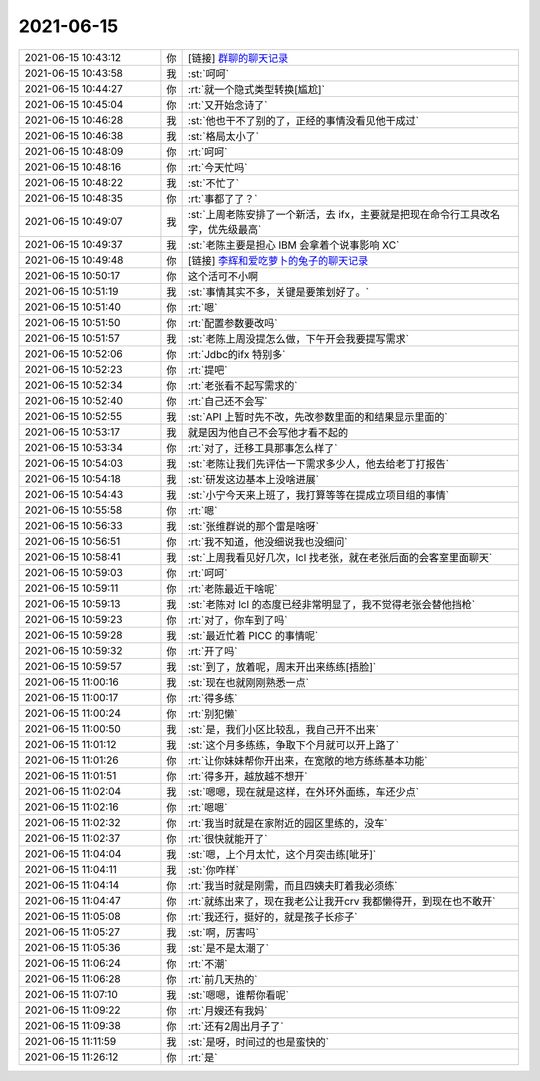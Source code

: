 2021-06-15
-------------

.. list-table::
   :widths: 25, 1, 60

   * - 2021-06-15 10:43:12
     - 你
     - [链接] `群聊的聊天记录 <https://support.weixin.qq.com/cgi-bin/mmsupport-bin/readtemplate?t=page/favorite_record__w_unsupport>`_
   * - 2021-06-15 10:43:58
     - 我
     - :st:`呵呵`
   * - 2021-06-15 10:44:27
     - 你
     - :rt:`就一个隐式类型转换[尴尬]`
   * - 2021-06-15 10:45:04
     - 你
     - :rt:`又开始念诗了`
   * - 2021-06-15 10:46:28
     - 我
     - :st:`他也干不了别的了，正经的事情没看见他干成过`
   * - 2021-06-15 10:46:38
     - 我
     - :st:`格局太小了`
   * - 2021-06-15 10:48:09
     - 你
     - :rt:`呵呵`
   * - 2021-06-15 10:48:16
     - 你
     - :rt:`今天忙吗`
   * - 2021-06-15 10:48:22
     - 我
     - :st:`不忙了`
   * - 2021-06-15 10:48:35
     - 你
     - :rt:`事都了了？`
   * - 2021-06-15 10:49:07
     - 我
     - :st:`上周老陈安排了一个新活，去 ifx，主要就是把现在命令行工具改名字，优先级最高`
   * - 2021-06-15 10:49:37
     - 我
     - :st:`老陈主要是担心 IBM 会拿着个说事影响 XC`
   * - 2021-06-15 10:49:48
     - 你
     - [链接] `李辉和爱吃萝卜的兔子的聊天记录 <https://support.weixin.qq.com/cgi-bin/mmsupport-bin/readtemplate?t=page/favorite_record__w_unsupport>`_
   * - 2021-06-15 10:50:17
     - 你
     - 这个活可不小啊
   * - 2021-06-15 10:51:19
     - 我
     - :st:`事情其实不多，关键是要策划好了。`
   * - 2021-06-15 10:51:40
     - 你
     - :rt:`嗯`
   * - 2021-06-15 10:51:50
     - 你
     - :rt:`配置参数要改吗`
   * - 2021-06-15 10:51:57
     - 我
     - :st:`老陈上周没提怎么做，下午开会我要提写需求`
   * - 2021-06-15 10:52:06
     - 你
     - :rt:`Jdbc的ifx 特别多`
   * - 2021-06-15 10:52:23
     - 你
     - :rt:`提吧`
   * - 2021-06-15 10:52:34
     - 你
     - :rt:`老张看不起写需求的`
   * - 2021-06-15 10:52:40
     - 你
     - :rt:`自己还不会写`
   * - 2021-06-15 10:52:55
     - 我
     - :st:`API 上暂时先不改，先改参数里面的和结果显示里面的`
   * - 2021-06-15 10:53:17
     - 我
     - 就是因为他自己不会写他才看不起的
   * - 2021-06-15 10:53:34
     - 你
     - :rt:`对了，迁移工具那事怎么样了`
   * - 2021-06-15 10:54:03
     - 我
     - :st:`老陈让我们先评估一下需求多少人，他去给老丁打报告`
   * - 2021-06-15 10:54:18
     - 我
     - :st:`研发这边基本上没啥进展`
   * - 2021-06-15 10:54:43
     - 我
     - :st:`小宁今天来上班了，我打算等等在提成立项目组的事情`
   * - 2021-06-15 10:55:58
     - 你
     - :rt:`嗯`
   * - 2021-06-15 10:56:33
     - 我
     - :st:`张维群说的那个雷是啥呀`
   * - 2021-06-15 10:56:51
     - 你
     - :rt:`我不知道，他没细说我也没细问`
   * - 2021-06-15 10:58:41
     - 我
     - :st:`上周我看见好几次，lcl 找老张，就在老张后面的会客室里面聊天`
   * - 2021-06-15 10:59:03
     - 你
     - :rt:`呵呵`
   * - 2021-06-15 10:59:11
     - 你
     - :rt:`老陈最近干啥呢`
   * - 2021-06-15 10:59:13
     - 我
     - :st:`老陈对 lcl 的态度已经非常明显了，我不觉得老张会替他挡枪`
   * - 2021-06-15 10:59:23
     - 你
     - :rt:`对了，你车到了吗`
   * - 2021-06-15 10:59:28
     - 我
     - :st:`最近忙着 PICC 的事情呢`
   * - 2021-06-15 10:59:32
     - 你
     - :rt:`开了吗`
   * - 2021-06-15 10:59:57
     - 我
     - :st:`到了，放着呢，周末开出来练练[捂脸]`
   * - 2021-06-15 11:00:16
     - 我
     - :st:`现在也就刚刚熟悉一点`
   * - 2021-06-15 11:00:17
     - 你
     - :rt:`得多练`
   * - 2021-06-15 11:00:24
     - 你
     - :rt:`别犯懒`
   * - 2021-06-15 11:00:50
     - 我
     - :st:`是，我们小区比较乱，我自己开不出来`
   * - 2021-06-15 11:01:12
     - 我
     - :st:`这个月多练练，争取下个月就可以开上路了`
   * - 2021-06-15 11:01:26
     - 你
     - :rt:`让你妹妹帮你开出来，在宽敞的地方练练基本功能`
   * - 2021-06-15 11:01:51
     - 你
     - :rt:`得多开，越放越不想开`
   * - 2021-06-15 11:02:04
     - 我
     - :st:`嗯嗯，现在就是这样，在外环外面练，车还少点`
   * - 2021-06-15 11:02:16
     - 你
     - :rt:`嗯嗯`
   * - 2021-06-15 11:02:32
     - 你
     - :rt:`我当时就是在家附近的园区里练的，没车`
   * - 2021-06-15 11:02:37
     - 你
     - :rt:`很快就能开了`
   * - 2021-06-15 11:04:04
     - 我
     - :st:`嗯，上个月太忙，这个月突击练[呲牙]`
   * - 2021-06-15 11:04:11
     - 我
     - :st:`你咋样`
   * - 2021-06-15 11:04:14
     - 你
     - :rt:`我当时就是刚需，而且四姨夫盯着我必须练`
   * - 2021-06-15 11:04:47
     - 你
     - :rt:`就练出来了，现在我老公让我开crv 我都懒得开，到现在也不敢开`
   * - 2021-06-15 11:05:08
     - 你
     - :rt:`我还行，挺好的，就是孩子长疹子`
   * - 2021-06-15 11:05:27
     - 我
     - :st:`啊，厉害吗`
   * - 2021-06-15 11:05:36
     - 我
     - :st:`是不是太潮了`
   * - 2021-06-15 11:06:24
     - 你
     - :rt:`不潮`
   * - 2021-06-15 11:06:28
     - 你
     - :rt:`前几天热的`
   * - 2021-06-15 11:07:10
     - 我
     - :st:`嗯嗯，谁帮你看呢`
   * - 2021-06-15 11:09:22
     - 你
     - :rt:`月嫂还有我妈`
   * - 2021-06-15 11:09:38
     - 你
     - :rt:`还有2周出月子了`
   * - 2021-06-15 11:11:59
     - 我
     - :st:`是呀，时间过的也是蛮快的`
   * - 2021-06-15 11:26:12
     - 你
     - :rt:`是`